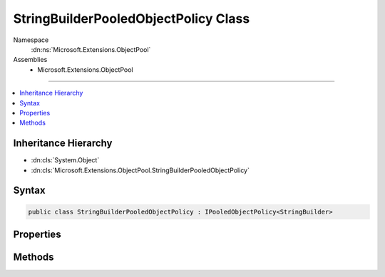 

StringBuilderPooledObjectPolicy Class
=====================================





Namespace
    :dn:ns:`Microsoft.Extensions.ObjectPool`
Assemblies
    * Microsoft.Extensions.ObjectPool

----

.. contents::
   :local:



Inheritance Hierarchy
---------------------


* :dn:cls:`System.Object`
* :dn:cls:`Microsoft.Extensions.ObjectPool.StringBuilderPooledObjectPolicy`








Syntax
------

.. code-block:: csharp

    public class StringBuilderPooledObjectPolicy : IPooledObjectPolicy<StringBuilder>








.. dn:class:: Microsoft.Extensions.ObjectPool.StringBuilderPooledObjectPolicy
    :hidden:

.. dn:class:: Microsoft.Extensions.ObjectPool.StringBuilderPooledObjectPolicy

Properties
----------

.. dn:class:: Microsoft.Extensions.ObjectPool.StringBuilderPooledObjectPolicy
    :noindex:
    :hidden:

    
    .. dn:property:: Microsoft.Extensions.ObjectPool.StringBuilderPooledObjectPolicy.InitialCapacity
    
        
        :rtype: System.Int32
    
        
        .. code-block:: csharp
    
            public int InitialCapacity
            {
                get;
                set;
            }
    
    .. dn:property:: Microsoft.Extensions.ObjectPool.StringBuilderPooledObjectPolicy.MaximumRetainedCapacity
    
        
        :rtype: System.Int32
    
        
        .. code-block:: csharp
    
            public int MaximumRetainedCapacity
            {
                get;
                set;
            }
    

Methods
-------

.. dn:class:: Microsoft.Extensions.ObjectPool.StringBuilderPooledObjectPolicy
    :noindex:
    :hidden:

    
    .. dn:method:: Microsoft.Extensions.ObjectPool.StringBuilderPooledObjectPolicy.Create()
    
        
        :rtype: System.Text.StringBuilder
    
        
        .. code-block:: csharp
    
            public StringBuilder Create()
    
    .. dn:method:: Microsoft.Extensions.ObjectPool.StringBuilderPooledObjectPolicy.Return(System.Text.StringBuilder)
    
        
    
        
        :type obj: System.Text.StringBuilder
        :rtype: System.Boolean
    
        
        .. code-block:: csharp
    
            public bool Return(StringBuilder obj)
    

